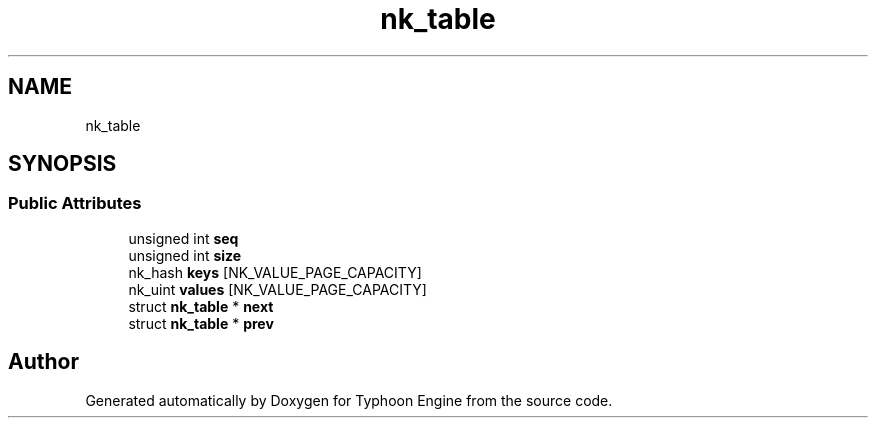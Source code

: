 .TH "nk_table" 3 "Sat Jul 20 2019" "Version 0.1" "Typhoon Engine" \" -*- nroff -*-
.ad l
.nh
.SH NAME
nk_table
.SH SYNOPSIS
.br
.PP
.SS "Public Attributes"

.in +1c
.ti -1c
.RI "unsigned int \fBseq\fP"
.br
.ti -1c
.RI "unsigned int \fBsize\fP"
.br
.ti -1c
.RI "nk_hash \fBkeys\fP [NK_VALUE_PAGE_CAPACITY]"
.br
.ti -1c
.RI "nk_uint \fBvalues\fP [NK_VALUE_PAGE_CAPACITY]"
.br
.ti -1c
.RI "struct \fBnk_table\fP * \fBnext\fP"
.br
.ti -1c
.RI "struct \fBnk_table\fP * \fBprev\fP"
.br
.in -1c

.SH "Author"
.PP 
Generated automatically by Doxygen for Typhoon Engine from the source code\&.
